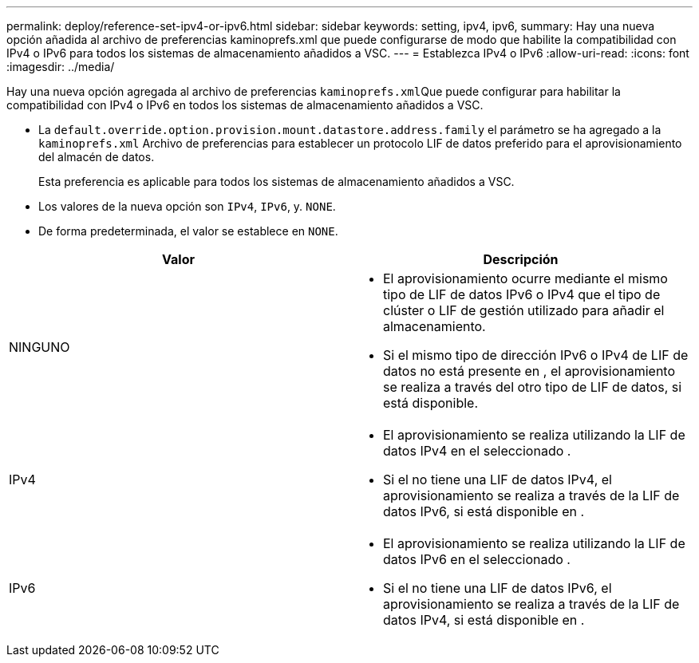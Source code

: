 ---
permalink: deploy/reference-set-ipv4-or-ipv6.html 
sidebar: sidebar 
keywords: setting, ipv4, ipv6, 
summary: Hay una nueva opción añadida al archivo de preferencias kaminoprefs.xml que puede configurarse de modo que habilite la compatibilidad con IPv4 o IPv6 para todos los sistemas de almacenamiento añadidos a VSC. 
---
= Establezca IPv4 o IPv6
:allow-uri-read: 
:icons: font
:imagesdir: ../media/


[role="lead"]
Hay una nueva opción agregada al archivo de preferencias ``kaminoprefs.xml``Que puede configurar para habilitar la compatibilidad con IPv4 o IPv6 en todos los sistemas de almacenamiento añadidos a VSC.

* La `default.override.option.provision.mount.datastore.address.family` el parámetro se ha agregado a la `kaminoprefs.xml` Archivo de preferencias para establecer un protocolo LIF de datos preferido para el aprovisionamiento del almacén de datos.
+
Esta preferencia es aplicable para todos los sistemas de almacenamiento añadidos a VSC.

* Los valores de la nueva opción son `IPv4`, `IPv6`, y. `NONE`.
* De forma predeterminada, el valor se establece en `NONE`.


[cols="1a,1a"]
|===
| Valor | Descripción 


 a| 
NINGUNO
 a| 
* El aprovisionamiento ocurre mediante el mismo tipo de LIF de datos IPv6 o IPv4 que el tipo de clúster o LIF de gestión utilizado para añadir el almacenamiento.
* Si el mismo tipo de dirección IPv6 o IPv4 de LIF de datos no está presente en , el aprovisionamiento se realiza a través del otro tipo de LIF de datos, si está disponible.




 a| 
IPv4
 a| 
* El aprovisionamiento se realiza utilizando la LIF de datos IPv4 en el seleccionado .
* Si el no tiene una LIF de datos IPv4, el aprovisionamiento se realiza a través de la LIF de datos IPv6, si está disponible en .




 a| 
IPv6
 a| 
* El aprovisionamiento se realiza utilizando la LIF de datos IPv6 en el seleccionado .
* Si el no tiene una LIF de datos IPv6, el aprovisionamiento se realiza a través de la LIF de datos IPv4, si está disponible en .


|===
